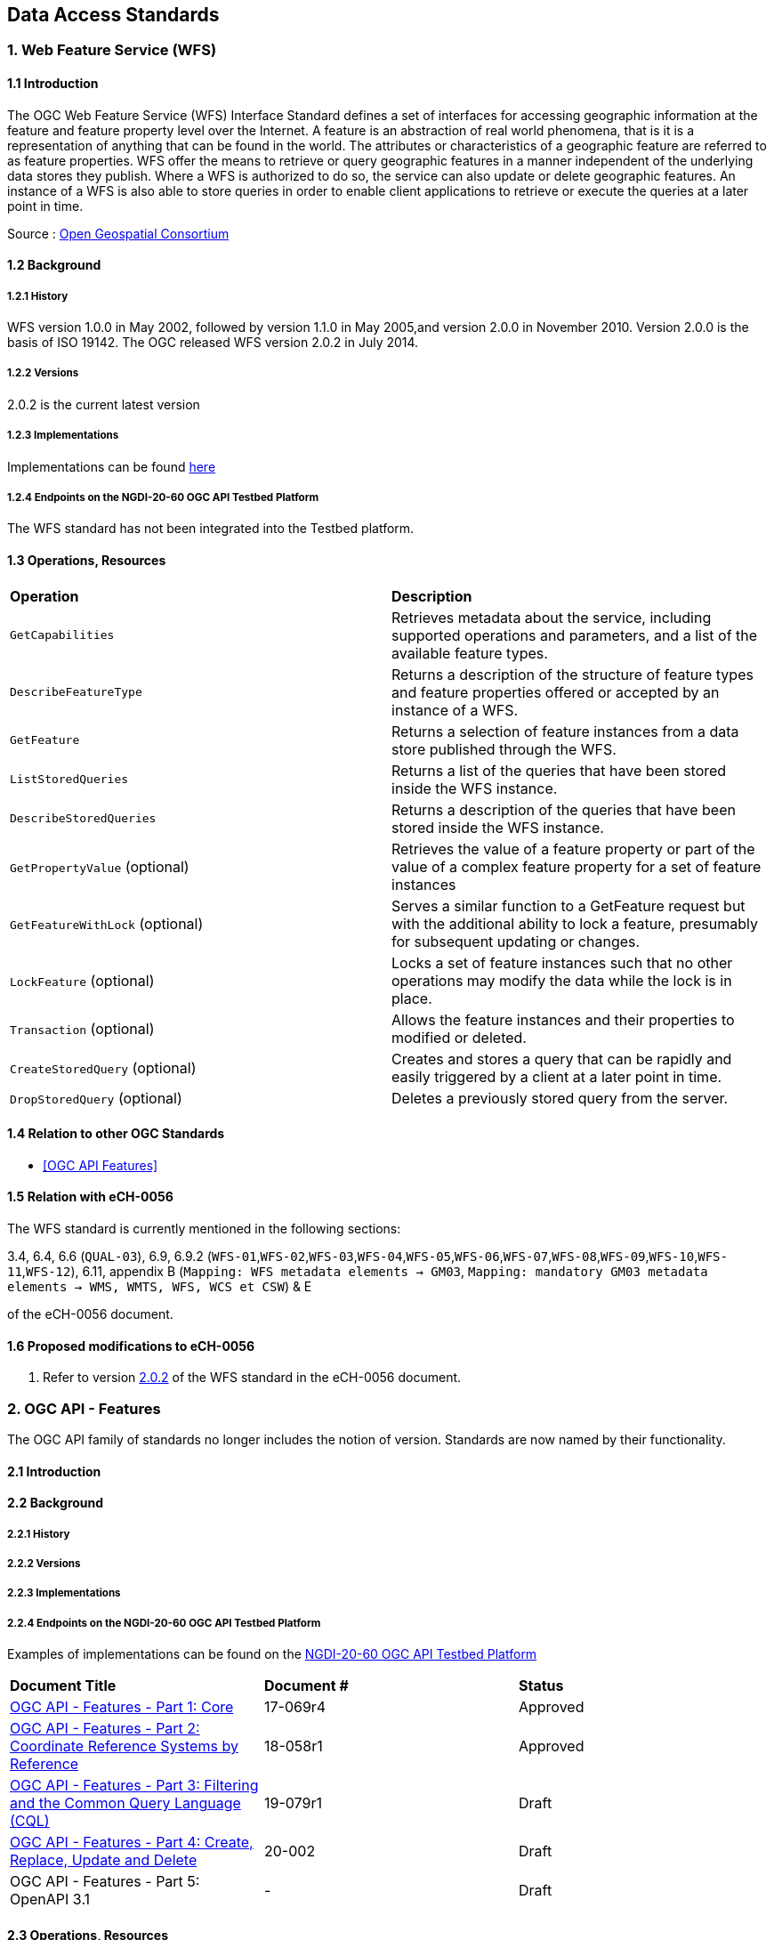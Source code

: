[.text-justify]
== Data Access Standards

// Structure to be used elsewhere
// === 6. SensorThings API
// ==== 6.1 Introduction
// ==== 6.2 Background
// ===== 6.2.1 History
// ===== 6.2.2 Versions
// ===== 6.2.3 Implementations
// ===== 6.2.4 Endpoints on the NGDI-20-60 OGC API Testbed Platform
// ==== 6.3 Operations
// ==== 6.4 Relation to other OGC Standards
// ==== 6.5 Relation with eCH-0056
// ==== 6.6 Proposed modifications to eCH-0056

=== 1. Web Feature Service (WFS)

==== 1.1 Introduction

The OGC Web Feature Service (WFS) Interface Standard defines a set of interfaces for accessing geographic information at the feature and feature property level over the Internet. A feature is an abstraction of real world phenomena, that is it is a representation of anything that can be found in the world. The attributes or characteristics of a geographic feature are referred to as feature properties. WFS offer the means to retrieve or query geographic features in a manner independent of the underlying data stores they publish. Where a WFS is authorized to do so, the service can also update or delete geographic features. An instance of a WFS is also able to store queries in order to enable client applications to retrieve or execute the queries at a later point in time.

Source : https://opengeospatial.github.io/e-learning/wfs/text/basic-main.html[Open Geospatial Consortium]

==== 1.2 Background

===== 1.2.1 History

WFS version 1.0.0 in May 2002, followed by version 1.1.0 in May 2005,and version 2.0.0 in November 2010. Version 2.0.0 is the basis of ISO 19142. The OGC released WFS version 2.0.2 in July 2014.

===== 1.2.2 Versions

2.0.2 is the current latest version

===== 1.2.3 Implementations

Implementations can be found http://www.opengeospatial.org/resource/products/byspec[here] 

===== 1.2.4 Endpoints on the NGDI-20-60 OGC API Testbed Platform

The WFS standard has not been integrated into the Testbed platform.

==== 1.3 Operations, Resources

[cols="1,1"]
|===
*Operation* | *Description*
| `GetCapabilities` | Retrieves metadata about the service, including supported operations and parameters, and a list of the available feature types.
| `DescribeFeatureType` | Returns a description of the structure of feature types and feature properties offered or accepted by an instance of a WFS.
| `GetFeature` | Returns a selection of feature instances from a data store published through the WFS.
| `ListStoredQueries` | Returns a list of the queries that have been stored inside the WFS instance.
| `DescribeStoredQueries` | Returns a description of the queries that have been stored inside the WFS instance.
| `GetPropertyValue` (optional) | Retrieves the value of a feature property or part of the value of a complex feature property for a set of feature instances
| `GetFeatureWithLock` (optional) | Serves a similar function to a GetFeature request but with the additional ability to lock a feature, presumably for subsequent updating or changes.
| `LockFeature` (optional) | Locks a set of feature instances such that no other operations may modify the data while the lock is in place.
| `Transaction` (optional) | Allows the feature instances and their properties to modified or deleted.
| `CreateStoredQuery` (optional) | Creates and stores a query that can be rapidly and easily triggered by a client at a later point in time.
| `DropStoredQuery` (optional) | Deletes a previously stored query from the server.
|===
 
==== 1.4 Relation to other OGC Standards

- <<OGC API Features>>

==== 1.5 Relation with eCH-0056

The WFS standard is currently mentioned in the following sections:

3.4, 6.4, 6.6 (`QUAL-03`), 6.9, 6.9.2 (`WFS-01`,`WFS-02`,`WFS-03`,`WFS-04`,`WFS-05`,`WFS-06`,`WFS-07`,`WFS-08`,`WFS-09`,`WFS-10`,`WFS-11`,`WFS-12`), 6.11, appendix B (`Mapping: WFS metadata elements -> GM03`, `Mapping: mandatory GM03 metadata elements -> WMS, WMTS, WFS, WCS et CSW`) & E

of the eCH-0056 document.

==== 1.6 Proposed modifications to eCH-0056

a.  Refer to version http://docs.opengeospatial.org/is/09-025r2/09-025r2.html[2.0.2] of the WFS standard in the eCH-0056 document.

=== 2. OGC API - Features

The OGC API family of standards no longer includes the notion of version. Standards are now named by their functionality.

==== 2.1 Introduction

==== 2.2 Background
===== 2.2.1 History
===== 2.2.2 Versions
===== 2.2.3 Implementations
===== 2.2.4 Endpoints on the NGDI-20-60 OGC API Testbed Platform

Examples of implementations can be found on the https://ogc.heig-vd.ch/#ogc-api-features[
NGDI-20-60 OGC API Testbed Platform]


[cols="1,1,1"]
|===
*Document Title* | *Document #* | *Status*
| https://docs.opengeospatial.org/is/17-069r4/17-069r4.html[OGC API - Features - Part 1: Core] | 17-069r4 | Approved 
| https://docs.opengeospatial.org/is/18-058r1/18-058r1.html[OGC API - Features - Part 2: Coordinate Reference Systems by Reference] | 18-058r1 | Approved 
| https://docs.ogc.org/DRAFTS/19-079r1.html[OGC API - Features - Part 3:  Filtering and the Common Query Language (CQL)] | 19-079r1 | Draft 
| https://docs.ogc.org/DRAFTS/20-002.html[OGC API - Features - Part 4: Create, Replace, Update and Delete] | 20-002 | Draft 
| OGC API - Features - Part 5: OpenAPI 3.1 | - | Draft
|===

==== 2.3 Operations, Resources

.Overview of resources, applicable HTTP methods and links to the OGC documentation
[cols="32,25,10,33",options="header"]
!===
|Resource |Path |HTTP method |Document reference
|Landing page |`/` |GET | https://docs.opengeospatial.org/is/17-069r4/17-069r4.html#_api_landing_page[7.2 API landing page]
|Conformance declaration |`/conformance` |GET | https://docs.opengeospatial.org/is/17-069r4/17-069r4.html#_declaration_of_conformance_classes[7.4 Declaration of conformance classes]
|Feature collections |`/collections` |GET | https://docs.opengeospatial.org/is/17-069r4/17-069r4.html#_collections$$_$$[7.13 Feature collections]
|Feature collection |`/collections/{collectionId}` |GET | https://docs.opengeospatial.org/is/17-069r4/17-069r4.html#_collection$$_$$[7.14 Feature collection]
|Features |`/collections/{collectionId}/items` |GET | https://docs.opengeospatial.org/is/17-069r4/17-069r4.html#_items$$_$$[7.15 Features]
|Feature |`/collections/{collectionId}/items/{featureId}` |GET | https://docs.opengeospatial.org/is/17-069r4/17-069r4.html#_feature$$_$$[7.16 Feature]
!===

==== 2.4 Relation to other OGC Standards
==== 2.5 Relation with eCH-0056
==== 2.6 Proposed modifications to eCH-0056

=== 3. OGC API - Environmental Data Retrieval

==== 3.1 Introduction
==== 3.2 Background
===== 3.2.1 History
===== 3.2.2 Versions
===== 3.2.3 Implementations
===== 3.2.4 Endpoints on the NGDI-20-60 OGC API Testbed Platform
==== 3.3 Operations, Resources
==== 3.4 Relation to other OGC Standards
==== 3.5 Relation with eCH-0056
==== 3.6 Proposed modifications to eCH-0056

=== 4. Web Coverage Service (WCS)

==== 4.1 Introduction
==== 4.2 Background
===== 4.2.1 History
===== 4.2.2 Versions
===== 4.2.3 Implementations
===== 4.2.4 Endpoints on the NGDI-20-60 OGC API Testbed Platform
==== 4.3 Operations, Resources
==== 4.4 Relation to other OGC Standards
==== 4.5 Relation with eCH-0056
==== 4.6 Proposed modifications to eCH-0056

=== 5. Sensor Observation Service (SOS)

==== 5.1 Introduction
==== 5.2 Background
===== 5.2.1 History
===== 5.2.2 Versions
===== 5.2.3 Implementations
===== 5.2.4 Endpoints on the NGDI-20-60 OGC API Testbed Platform
==== 5.3 Operations, Resources
==== 5.4 Relation to other OGC Standards
==== 5.5 Relation with eCH-0056
==== 5.6 Proposed modifications to eCH-0056

=== 6. SensorThings API
==== 6.1 Introduction
==== 6.2 Background
===== 6.2.1 History
===== 6.2.2 Versions
===== 6.2.3 Implementations
===== 6.2.4 Endpoints on the NGDI-20-60 OGC API Testbed Platform
==== 6.3 Operations, Resources
==== 6.4 Relation to other OGC Standards
==== 6.5 Relation with eCH-0056
==== 6.6 Proposed modifications to eCH-0056
